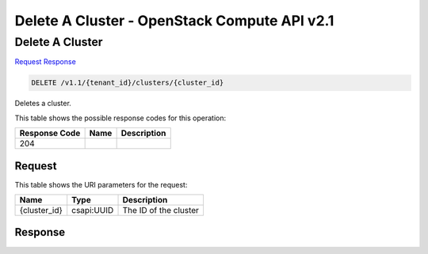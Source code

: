 =============================================================================
Delete A Cluster -  OpenStack Compute API v2.1
=============================================================================

Delete A Cluster
~~~~~~~~~~~~~~~~~~~~~~~~~

`Request <DELETE_delete_a_cluster_v1.1_tenant_id_clusters_cluster_id_.rst#request>`__
`Response <DELETE_delete_a_cluster_v1.1_tenant_id_clusters_cluster_id_.rst#response>`__

.. code-block:: javascript

    DELETE /v1.1/{tenant_id}/clusters/{cluster_id}

Deletes a cluster.



This table shows the possible response codes for this operation:


+--------------------------+-------------------------+-------------------------+
|Response Code             |Name                     |Description              |
+==========================+=========================+=========================+
|204                       |                         |                         |
+--------------------------+-------------------------+-------------------------+


Request
^^^^^^^^^^^^^^^^^

This table shows the URI parameters for the request:

+--------------------------+-------------------------+-------------------------+
|Name                      |Type                     |Description              |
+==========================+=========================+=========================+
|{cluster_id}              |csapi:UUID               |The ID of the cluster    |
+--------------------------+-------------------------+-------------------------+








Response
^^^^^^^^^^^^^^^^^^




